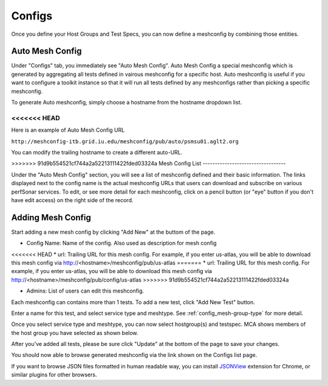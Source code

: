 *****************
Configs
*****************

Once you define your Host Groups and Test Specs, you can now define a meshconfig by combining those entities.

Auto Mesh Config
----------------------------------

.. image:: images/mca/autoconfig.png

Under "Configs" tab, you immediately see "Auto Mesh Config". Auto Mesh Config a special meshconfig which is generated by aggregating all tests defined in vairous
meshconfig for a specific host. Auto meshconfig is useful if you want to configure a toolkit instance so that it will run all tests defined by any meshconfigs 
rather than picking a specific meshconfig.

To generate Auto meshconfig, simply choose a hostname from the hostname dropdown list.

<<<<<<< HEAD
=======
Here is an example of Auto Mesh Config URL

``http://meshconfig-itb.grid.iu.edu/meshconfig/pub/auto/psmsu01.aglt2.org``

You can modify the trailing hostname to create a different auto-URL.

>>>>>>> 91d9b554521cf744a2a52213111422fded03324a
Mesh Config List
----------------------------------

.. image:: images/mca/configs_sub.png

Under the "Auto Mesh Config" section, you will see a list of meshconfig defined and their basic information. The links displayed next to the config name is the actual meshconfig URLs that users can download and subscribe on various perfSonar services. To edit, or see more detail for each meshconfig, click on a pencil button (or "eye" button if you don't have edit access) on the right side of the record.

Adding Mesh Config
----------------------------------

Start adding a new mesh config by clicking "Add New" at the buttom of the page.

.. image:: images/mca/newmeshconfig.png

* Config Name: Name of the config. Also used as description for mesh config

<<<<<<< HEAD
* url: Trailing URL for this mesh config. For example, if you enter us-atlas, you will be able to download this mesh config via http://<hostname>/meshconfig/pub/us-atlas
=======
* url: Trailing URL for this mesh config. For example, if you enter us-atlas, you will be able to download this mesh config via http://<hostname>/meshconfig/pub/config/us-atlas
>>>>>>> 91d9b554521cf744a2a52213111422fded03324a

* Admins: List of users can edit this meshconfig.

Each meshconfig can contains more than 1 tests. To add a new test, click "Add New Test" button.

.. image:: images/mca/newtest.png

Enter a name for this test, and select service type and meshtype. See :ref:`config_mesh-group-type` for more detail.

Once you select service type and meshtype, you can now select hostgroup(s) and testspec. MCA shows members of the host group you have selected as shown below.

.. image:: images/mca/testpopulated.png

After you've added all tests, please be sure click "Update" at the bottom of the page to save your changes.

You should now able to browse generated meshconfig via the link shown on the Configs list page.

.. image:: images/mca/meshconfigurl.png

.. image:: images/mca/meshconfigjson.png

If you want to browse JSON files formatted in human readable way, you can install `JSONView <https://chrome.google.com/webstore/detail/jsonview/chklaanhfefbnpoihckbnefhakgolnmc?utm_source=chrome-app-launcher-info-dialog>`_ extension for Chrome, or similar plugins for other browsers.
